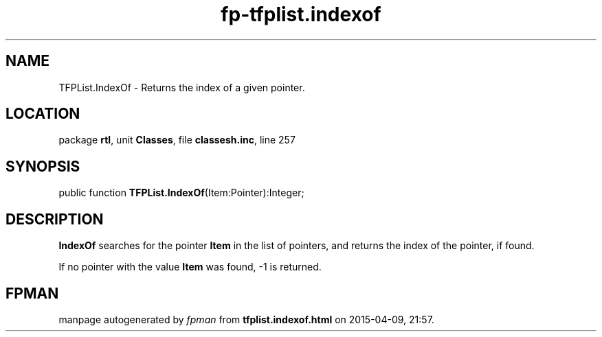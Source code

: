 .\" file autogenerated by fpman
.TH "fp-tfplist.indexof" 3 "2014-03-14" "fpman" "Free Pascal Programmer's Manual"
.SH NAME
TFPList.IndexOf - Returns the index of a given pointer.
.SH LOCATION
package \fBrtl\fR, unit \fBClasses\fR, file \fBclassesh.inc\fR, line 257
.SH SYNOPSIS
public function \fBTFPList.IndexOf\fR(Item:Pointer):Integer;
.SH DESCRIPTION
\fBIndexOf\fR searches for the pointer \fBItem\fR in the list of pointers, and returns the index of the pointer, if found.

If no pointer with the value \fBItem\fR was found, -1 is returned.


.SH FPMAN
manpage autogenerated by \fIfpman\fR from \fBtfplist.indexof.html\fR on 2015-04-09, 21:57.

